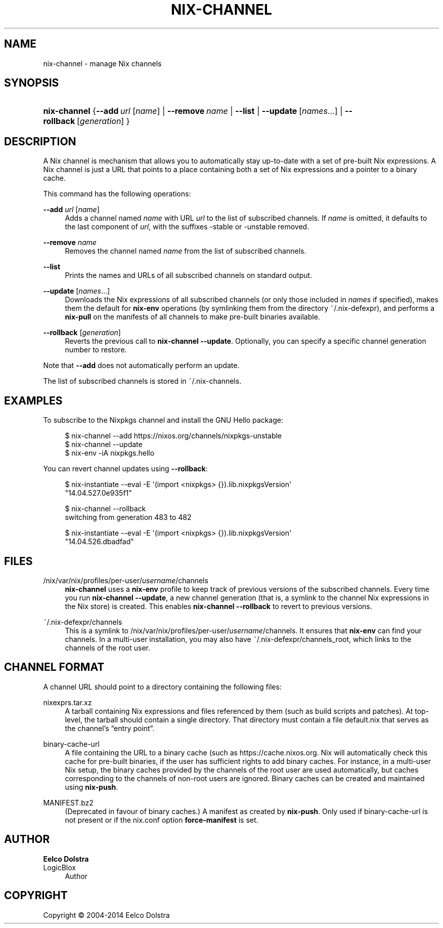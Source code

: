 '\" t
.\"     Title: nix-channel
.\"    Author: Eelco Dolstra
.\" Generator: DocBook XSL Stylesheets v1.78.1 <http://docbook.sf.net/>
.\"      Date: November 2014
.\"    Manual: Command Reference
.\"    Source: Nix 1.12
.\"  Language: English
.\"
.TH "NIX\-CHANNEL" "1" "November 2014" "Nix 1\&.12" "Command Reference"
.\" -----------------------------------------------------------------
.\" * Define some portability stuff
.\" -----------------------------------------------------------------
.\" ~~~~~~~~~~~~~~~~~~~~~~~~~~~~~~~~~~~~~~~~~~~~~~~~~~~~~~~~~~~~~~~~~
.\" http://bugs.debian.org/507673
.\" http://lists.gnu.org/archive/html/groff/2009-02/msg00013.html
.\" ~~~~~~~~~~~~~~~~~~~~~~~~~~~~~~~~~~~~~~~~~~~~~~~~~~~~~~~~~~~~~~~~~
.ie \n(.g .ds Aq \(aq
.el       .ds Aq '
.\" -----------------------------------------------------------------
.\" * set default formatting
.\" -----------------------------------------------------------------
.\" disable hyphenation
.nh
.\" disable justification (adjust text to left margin only)
.ad l
.\" -----------------------------------------------------------------
.\" * MAIN CONTENT STARTS HERE *
.\" -----------------------------------------------------------------
.SH "NAME"
nix-channel \- manage Nix channels
.SH "SYNOPSIS"
.HP \w'\fBnix\-channel\fR\ 'u
\fBnix\-channel\fR {\fB\-\-add\fR\ \fIurl\fR\ [\fIname\fR]  | \fB\-\-remove\fR\ \fIname\fR | \fB\-\-list\fR | \fB\-\-update\fR\ [\fInames\fR...]  | \fB\-\-rollback\fR\ [\fIgeneration\fR] }
.SH "DESCRIPTION"
.PP
A Nix channel is mechanism that allows you to automatically stay up\-to\-date with a set of pre\-built Nix expressions\&. A Nix channel is just a URL that points to a place containing both a set of Nix expressions and a pointer to a binary cache\&.
.PP
This command has the following operations:
.PP
\fB\-\-add\fR \fIurl\fR [\fIname\fR]
.RS 4
Adds a channel named
\fIname\fR
with URL
\fIurl\fR
to the list of subscribed channels\&. If
\fIname\fR
is omitted, it defaults to the last component of
\fIurl\fR, with the suffixes
\-stable
or
\-unstable
removed\&.
.RE
.PP
\fB\-\-remove\fR \fIname\fR
.RS 4
Removes the channel named
\fIname\fR
from the list of subscribed channels\&.
.RE
.PP
\fB\-\-list\fR
.RS 4
Prints the names and URLs of all subscribed channels on standard output\&.
.RE
.PP
\fB\-\-update\fR [\fInames\fR\&...]
.RS 4
Downloads the Nix expressions of all subscribed channels (or only those included in
\fInames\fR
if specified), makes them the default for
\fBnix\-env\fR
operations (by symlinking them from the directory
~/\&.nix\-defexpr), and performs a
\fBnix\-pull\fR
on the manifests of all channels to make pre\-built binaries available\&.
.RE
.PP
\fB\-\-rollback\fR [\fIgeneration\fR]
.RS 4
Reverts the previous call to
\fBnix\-channel \-\-update\fR\&. Optionally, you can specify a specific channel generation number to restore\&.
.RE
.PP
Note that
\fB\-\-add\fR
does not automatically perform an update\&.
.PP
The list of subscribed channels is stored in
~/\&.nix\-channels\&.
.SH "EXAMPLES"
.PP
To subscribe to the Nixpkgs channel and install the GNU Hello package:
.sp
.if n \{\
.RS 4
.\}
.nf
$ nix\-channel \-\-add https://nixos\&.org/channels/nixpkgs\-unstable
$ nix\-channel \-\-update
$ nix\-env \-iA nixpkgs\&.hello
.fi
.if n \{\
.RE
.\}
.PP
You can revert channel updates using
\fB\-\-rollback\fR:
.sp
.if n \{\
.RS 4
.\}
.nf
$ nix\-instantiate \-\-eval \-E \*(Aq(import <nixpkgs> {})\&.lib\&.nixpkgsVersion\*(Aq
"14\&.04\&.527\&.0e935f1"

$ nix\-channel \-\-rollback
switching from generation 483 to 482

$ nix\-instantiate \-\-eval \-E \*(Aq(import <nixpkgs> {})\&.lib\&.nixpkgsVersion\*(Aq
"14\&.04\&.526\&.dbadfad"
.fi
.if n \{\
.RE
.\}
.SH "FILES"
.PP
/nix/var/nix/profiles/per\-user/\fIusername\fR/channels
.RS 4
\fBnix\-channel\fR
uses a
\fBnix\-env\fR
profile to keep track of previous versions of the subscribed channels\&. Every time you run
\fBnix\-channel \-\-update\fR, a new channel generation (that is, a symlink to the channel Nix expressions in the Nix store) is created\&. This enables
\fBnix\-channel \-\-rollback\fR
to revert to previous versions\&.
.RE
.PP
~/\&.nix\-defexpr/channels
.RS 4
This is a symlink to
/nix/var/nix/profiles/per\-user/\fIusername\fR/channels\&. It ensures that
\fBnix\-env\fR
can find your channels\&. In a multi\-user installation, you may also have
~/\&.nix\-defexpr/channels_root, which links to the channels of the root user\&.
.RE
.SH "CHANNEL FORMAT"
.PP
A channel URL should point to a directory containing the following files:
.PP
nixexprs\&.tar\&.xz
.RS 4
A tarball containing Nix expressions and files referenced by them (such as build scripts and patches)\&. At top\-level, the tarball should contain a single directory\&. That directory must contain a file
default\&.nix
that serves as the channel\(cqs \(lqentry point\(rq\&.
.RE
.PP
binary\-cache\-url
.RS 4
A file containing the URL to a binary cache (such as
https://cache\&.nixos\&.org\&. Nix will automatically check this cache for pre\-built binaries, if the user has sufficient rights to add binary caches\&. For instance, in a multi\-user Nix setup, the binary caches provided by the channels of the root user are used automatically, but caches corresponding to the channels of non\-root users are ignored\&. Binary caches can be created and maintained using
\fBnix\-push\fR\&.
.RE
.PP
MANIFEST\&.bz2
.RS 4
(Deprecated in favour of binary caches\&.) A manifest as created by
\fBnix\-push\fR\&. Only used if
binary\-cache\-url
is not present or if the
nix\&.conf
option
\fBforce\-manifest\fR
is set\&.
.RE
.SH "AUTHOR"
.PP
\fBEelco Dolstra\fR
.br
LogicBlox
.RS 4
Author
.RE
.SH "COPYRIGHT"
.br
Copyright \(co 2004-2014 Eelco Dolstra
.br
